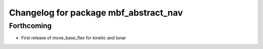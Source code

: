^^^^^^^^^^^^^^^^^^^^^^^^^^^^^^^^^^^^^^
Changelog for package mbf_abstract_nav
^^^^^^^^^^^^^^^^^^^^^^^^^^^^^^^^^^^^^^

Forthcoming
-----------
* First release of move_base_flex for kinetic and lunar
